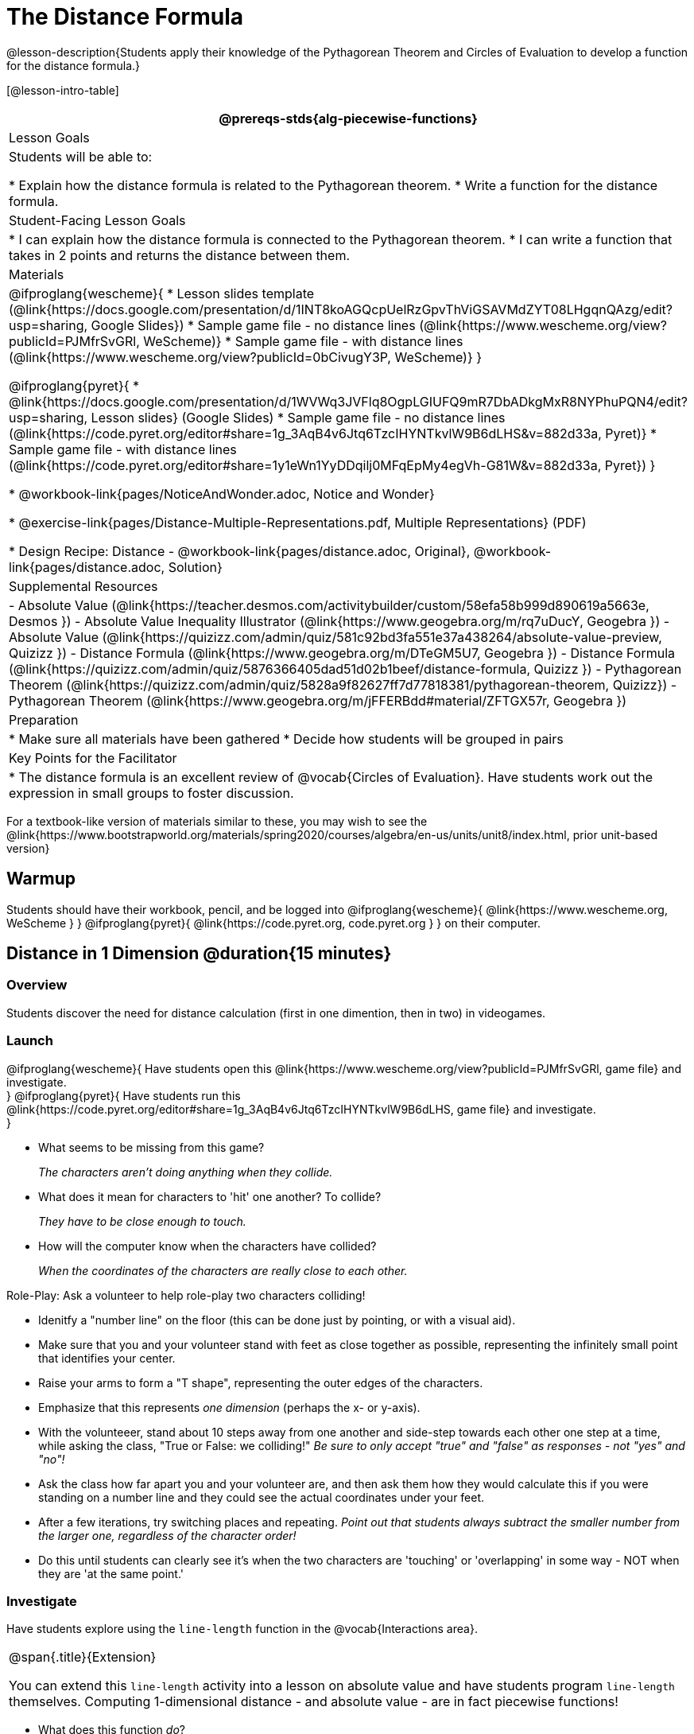 = The Distance Formula

@lesson-description{Students apply their knowledge of the Pythagorean Theorem and Circles of Evaluation to develop a function for the distance formula.}

[@lesson-intro-table]
|===
@prereqs-stds{alg-piecewise-functions}

| Lesson Goals
|Students will be able to:

* Explain how the distance formula is related to the Pythagorean theorem.
* Write a function for the distance formula.

| Student-Facing Lesson Goals
|
* I can explain how the distance formula is connected to the Pythagorean theorem.
* I can write a function that takes in 2 points and returns the distance between them.

| Materials
|

@ifproglang{wescheme}{
* Lesson slides template (@link{https://docs.google.com/presentation/d/1INT8koAGQcpUelRzGpvThViGSAVMdZYT08LHgqnQAzg/edit?usp=sharing, Google Slides})
* Sample game file - no distance lines (@link{https://www.wescheme.org/view?publicId=PJMfrSvGRl, WeScheme)}
* Sample game file - with distance lines (@link{https://www.wescheme.org/view?publicId=0bCivugY3P, WeScheme)}
}

@ifproglang{pyret}{
* @link{https://docs.google.com/presentation/d/1WVWq3JVFlq8OgpLGIUFQ9mR7DbADkgMxR8NYPhuPQN4/edit?usp=sharing, Lesson slides} (Google Slides)
* Sample game file - no distance lines (@link{https://code.pyret.org/editor#share=1g_3AqB4v6Jtq6TzcIHYNTkvlW9B6dLHS&v=882d33a, Pyret)}
* Sample game file - with distance lines (@link{https://code.pyret.org/editor#share=1y1eWn1YyDDqilj0MFqEpMy4egVh-G81W&v=882d33a, Pyret})
}

* @workbook-link{pages/NoticeAndWonder.adoc, Notice and Wonder}

* @exercise-link{pages/Distance-Multiple-Representations.pdf, Multiple Representations} (PDF)

* Design Recipe: Distance - @workbook-link{pages/distance.adoc, Original}, @workbook-link{pages/distance.adoc, Solution}

| Supplemental Resources
|
- Absolute Value (@link{https://teacher.desmos.com/activitybuilder/custom/58efa58b999d890619a5663e, Desmos })
- Absolute Value Inequality Illustrator (@link{https://www.geogebra.org/m/rq7uDucY, Geogebra })
- Absolute Value (@link{https://quizizz.com/admin/quiz/581c92bd3fa551e37a438264/absolute-value-preview, Quizizz })
- Distance Formula (@link{https://www.geogebra.org/m/DTeGM5U7, Geogebra })
- Distance Formula (@link{https://quizizz.com/admin/quiz/5876366405dad51d02b1beef/distance-formula, Quizizz })
- Pythagorean Theorem (@link{https://quizizz.com/admin/quiz/5828a9f82627ff7d77818381/pythagorean-theorem, Quizizz})
- Pythagorean Theorem (@link{https://www.geogebra.org/m/jFFERBdd#material/ZFTGX57r, Geogebra })

| Preparation
|
* Make sure all materials have been gathered
* Decide how students will be grouped in pairs

| Key Points for the Facilitator
|
* The distance formula is an excellent review of @vocab{Circles of Evaluation}. Have students work out the expression in small groups to foster discussion.
|===

[.old-materials]
For a textbook-like version of materials similar to these, you may wish to see the @link{https://www.bootstrapworld.org/materials/spring2020/courses/algebra/en-us/units/unit8/index.html, prior unit-based version}

== Warmup

Students should have their workbook, pencil, and be logged into
@ifproglang{wescheme}{ @link{https://www.wescheme.org, WeScheme     } }
@ifproglang{pyret}{    @link{https://code.pyret.org, code.pyret.org } }
on their computer.

== Distance in 1 Dimension @duration{15 minutes}

=== Overview
Students discover the need for distance calculation (first in one dimention, then in two) in videogames.

=== Launch

@ifproglang{wescheme}{
Have students open this @link{https://www.wescheme.org/view?publicId=PJMfrSvGRl, game file} and investigate. +
}
@ifproglang{pyret}{
Have students run this @link{https://code.pyret.org/editor#share=1g_3AqB4v6Jtq6TzcIHYNTkvlW9B6dLHS, game file} and investigate. +
}

{empty}

- What seems to be missing from this game?
+
_The characters aren't doing anything when they collide._

- What does it mean for characters to 'hit' one another? To collide?
+
_They have to be close enough to touch._

- How will the computer know when the characters have collided?
+
_When the coordinates of the characters are really close to each other._

[.lesson-instruction]
--
Role-Play: Ask a volunteer to help role-play two characters colliding! 

- Idenitfy a "number line" on the floor (this can be done just by pointing, or with a visual aid). 
- Make sure that you and your volunteer stand with feet as close together as possible, representing the infinitely small point that identifies your center.
- Raise your arms to form a "T shape", representing the outer edges of the characters.
- Emphasize that this represents _one dimension_ (perhaps the x- or y-axis).
- With the volunteeer, stand about 10 steps away from one another and side-step towards each other one step at a time, while asking the class, "True or False: we colliding!" __Be sure to only accept "true" and "false" as responses - not "yes" and "no"!__
- Ask the class how far apart you and your volunteer are, and then ask them how they would calculate this if you were standing on a number line and they could see the actual coordinates under your feet.
- After a few iterations, try switching places and repeating. _Point out that students always subtract the smaller number from the larger one, regardless of the character order!_
- Do this until students can clearly see it's when the two characters are 'touching' or 'overlapping' in some way - NOT when they are 'at the same point.'
--

=== Investigate
[.lesson-instruction]
Have students explore using the `line-length` function in the @vocab{Interactions area}.

[.strategy-box, cols="1", grid="none", stripes="none"]
|===
|
@span{.title}{Extension}

You can extend this `line-length` activity into a lesson on absolute value and have students program `line-length` themselves. Computing 1-dimensional distance - and absolute value - are in fact piecewise functions!
|===

[.lesson-instruction]
- What does this function _do_?
- Why does it use conditionals?

=== Synthesize
Make absolutely certain that students understand that this function _always returns the positive distance_ between two points on a number line.

What if we have points that are not on the same line? What if instead they differ by both the x- and y-coordinate? 

== Distance in 2 Dimensions @duration{30 minutes}

=== Overview
Students extend their understanding of _distance_ from one dimension to two, using a geometric proof of the Pythagorean Theorem to compute the distance between two points.

=== Launch
Bring your volunteer (or choose a different one!) back up to the front of the class, and have them stand on a chair while repeating the role-play activity. How does the class calculate distance _now_?

@ifproglang{wescheme}{
Have students open this new @link{https://www.wescheme.org/view?publicId=0bCivugY3P, game file} and investigate. +
}
@ifproglang{pyret}{
Have students run this new @link{https://code.pyret.org/editor#share=1y1eWn1YyDDqilj0MFqEpMy4egVh-G81W&v=882d33a, game file} and investigate. +
}
{empty} +

[.notice-box, cols="1", grid="none", stripes="none"]
|===
|
@span{.title}{Notice and Wonder}

What do you Notice? What do you Wonder?
|===

* What kind of triangles are these?
+
_Right triangles._
* What do the numbers represent?
+
_Let students discuss - the numbers should represent the lengths of the sides, but one side is always showing 0._
+
The missing length on the right triangle is the *hypotenuse*. The *legs* of the triangle show the length of each side, or the *distance* between those points on the number line. +
{empty} +

[.strategy-box, cols="1", grid="none", stripes="none"]
|===
|
@span{.title}{Extension}
@span{.right}{ @image{images/Pythag_anim.gif} }

You can take this activity further by having students prove the distance formula by solving for the @vocab{hypotenuse} of a right triangle. @link{https://www.cut-the-knot.org/pythagoras/, This page} from Cut the Knot includes a number of different proofs. Proof #4 is especially well-suited for students who may be uncomfortable with symbol manipulation, and need more of a geometric proof. The animation on the right is a demonstration of this proof.
@span{.clear}{}
|===

=== Investigate

Optional: Have students use this @exercise-link{pages/Distance-Multiple-Representations.pdf, Graphic Organizer} to model the distance formula with the Circles of Evaluation and translate it to code. +
{empty} +

[.lesson-instruction]
Using @workbook-link{pages/distance.adoc, Design Recipe: distance},
have students write a function that takes in two @vocab{coordinate} pairs (four numbers) of two characters (x1, y1) and (x2, y2) and returns the distance between those two points. +
{empty} +

Students can test their `distance` function using *Pythagorean triples*, such as (3, 4, 5) or (5, 12, 13), to make sure the function is calculating the distance correctly.

Finally, students fix the broken `distance` function in their game files. When they click "Run", the right triangles will appear with proper distances for the hypotenuse.

=== Common Misconceptions
It is _extremely common_ for students to put variables in the *wrong order*. In other words, their program looks like
@ifproglang{wescheme}{ `...(sqrt (+ (sqr (- x1 y1)) (sqr (- x2 y2))))...` 
instead of `...(sqrt (+ (sqr (- x2 x1)) (sqr (- y2 y1))))...` }
@ifproglang{pyret}{ `...num-sqrt(num-sqr(x1 - y1) + num-sqr(x2 - y2))...` 
instead of `...num-sqrt(num-sqr(x2 - x1) + num-sqr(y2 - y1))...` }

In this situation, remind student to look back at what they circled and labeled in the examples step. _This is why we label!_ 

=== Synthesize

== Additional Exercises:

@ifproglang{wescheme}{
- @link{https://teacher.desmos.com/activitybuilder/custom/5cdcb07bb4b8576069fdcef1, Bootstrap: Algebra - More Design Recipe Practice} (Desmos Activity)
}